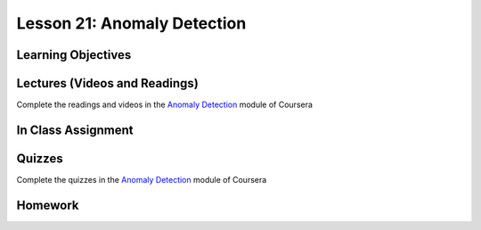 Lesson 21: Anomaly Detection
============================

Learning Objectives
-------------------

Lectures (Videos and Readings)
------------------------------

Complete the readings and videos in the `Anomaly Detection <https://www.coursera.org/learn/machine-learning>`_ module of Coursera

In Class Assignment
-------------------

Quizzes
-------

Complete the quizzes in the `Anomaly Detection <https://www.coursera.org/learn/machine-learning>`_ module of Coursera

Homework
--------